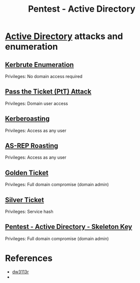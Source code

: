 :PROPERTIES:
:ID:       e4956d71-b687-485c-9556-f9cb07ee2596
:END:
#+title: Pentest - Active Directory
#+hugo_base_dir:../



*  [[id:eb1af46c-3b9b-4292-bfb2-5737c2264ce9][Active Directory]] attacks and enumeration
** [[id:d6ffa79f-f55e-4b01-97b8-29a6185f5bbc][Kerbrute Enumeration]]
Privileges: No domain access required
** [[id:22973ab0-77bb-4b77-8d4c-d52aa41e57a3][Pass the Ticket (PtT) Attack]]
Privileges: Domain user access
** [[id:78221ca4-7b41-4377-aa13-88d50a4fd30d][Kerberoasting]]
Privileges: Access as any user
** [[id:f6604f23-26b0-4da6-9c3d-f240b929526a][AS-REP Roasting]]
Privileges: Access as any user
** [[id:765f95f9-1043-4e3a-8145-4e7d49834e32][Golden Ticket]]
Privileges: Full domain compromise (domain admin)
** [[id:302b147c-f615-4e92-b84c-b81d182dab10][Silver Ticket]]
Privileges: Service hash
** [[id:07bedb89-943c-437f-859f-3a34cc6c2354][Pentest - Active Directory - Skeleton Key]]
Privileges: Full domain compromise (domain admin)


* References
- [[https://dw3113r.com/2022/07/20/active-directory-attack-cheat-sheet/][dw3113r]]
-
